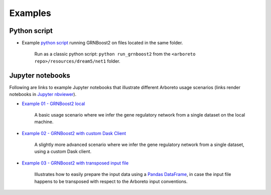 
.. _`python script`: https://github.com/tmoerman/arboreto/blob/master/resources/dream5/net1/run_grnboost2.py
.. _`Example 01 - GRNBoost2 local`: https://nbviewer.jupyter.org/github/tmoerman/arboreto/blob/master/notebooks/examples/ex_01_grnboost2_local.ipynb
.. _`Example 02 - GRNBoost2 with custom Dask Client`: https://nbviewer.jupyter.org/github/tmoerman/arboreto/blob/master/notebooks/examples/ex_02_grnboost2_custom_client.ipynb
.. _`Example 03 - GRNBoost2 with transposed input file`: https://nbviewer.jupyter.org/github/tmoerman/arboreto/blob/master/notebooks/examples/ex_03_grnboost2_transposed_input_file.ipynb
.. _`Jupyter nbviewer`: https://nbviewer.jupyter.org/
.. _pandas: https://pandas.pydata.org/
.. _DataFrame: http://pandas.pydata.org/pandas-docs/stable/dsintro.html#dataframe

Examples
========

Python script
-------------

* Example `python script`_ running GRNBoost2 on files located in the same folder.

    Run as a classic python script: ``python run_grnboost2`` from the ``<arboreto repo>/resources/dream5/net1`` folder.

    .. code-block:: python
        :caption: *<arboreto repo>/resources/dream5/net1/run_grnboost2.py*

        import pandas as pd

        from distributed import Client, LocalCluster
        from arboreto.utils import load_tf_names
        from arboreto.algo import grnboost2

        if __name__ == '__main__':

            in_file  = 'net1_expression_data.tsv'
            tf_file  = 'net1_transcription_factors.tsv'
            out_file = 'net1_grn_output.tsv'

            # ex_matrix is a DataFrame with gene names as column names
            ex_matrix = pd.read_csv(in_file, sep='\t')

            # tf_names is read using a utility function included in Arboreto
            tf_names = load_tf_names(tf_file)

            # instantiate a custom Dask distributed Client
            client = Client(LocalCluster())

            # compute the GRN
            network = grnboost2(expression_data=ex_matrix,
                                tf_names=tf_names,
                                client_or_address=client)

            # write the GRN to file
            network.to_csv(out_file, sep='\t', index=False, header=False)


Jupyter notebooks
-----------------

Following are links to example Jupyter notebooks that illustrate different
Arboreto usage scenarios (links render notebooks in `Jupyter nbviewer`_).

* `Example 01 - GRNBoost2 local`_

    A basic usage scenario where we infer the gene regulatory network from a single dataset on the local machine.

* `Example 02 - GRNBoost2 with custom Dask Client`_

    A slightly more advanced scenario where we infer the gene regulatory network from a single dataset, using a custom Dask client.

* `Example 03 - GRNBoost2 with transposed input file`_

    Illustrates how to easily prepare the input data using a Pandas_ DataFrame_, in case the input file happens to be transposed with respect to the Arboreto input conventions.

